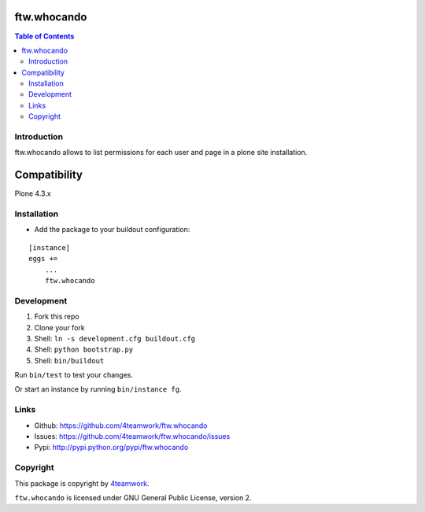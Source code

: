 ftw.whocando
------------

.. contents:: Table of Contents


Introduction
============

ftw.whocando allows to list permissions for each user and page in a plone site installation.

.. figure:: ./docs/_static/mockup_ftw_whocando.png
    :scale: 50 %
    :alt: mockup of ftw.whocando view
    :align: center


Compatibility
-------------

Plone 4.3.x


Installation
============

- Add the package to your buildout configuration:

::

    [instance]
    eggs +=
        ...
        ftw.whocando


Development
===========

1. Fork this repo
2. Clone your fork
3. Shell: ``ln -s development.cfg buildout.cfg``
4. Shell: ``python bootstrap.py``
5. Shell: ``bin/buildout``

Run ``bin/test`` to test your changes.

Or start an instance by running ``bin/instance fg``.


Links
=====

- Github: https://github.com/4teamwork/ftw.whocando
- Issues: https://github.com/4teamwork/ftw.whocando/issues
- Pypi: http://pypi.python.org/pypi/ftw.whocando


Copyright
=========

This package is copyright by `4teamwork <http://www.4teamwork.ch/>`_.

``ftw.whocando`` is licensed under GNU General Public License, version 2.
